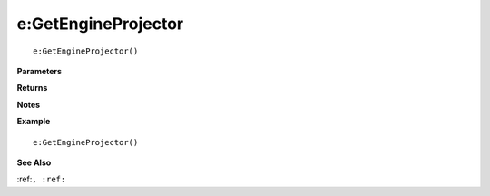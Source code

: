.. _e_GetEngineProjector:

===================================
e\:GetEngineProjector 
===================================

.. description
    
::

   e:GetEngineProjector()


**Parameters**



**Returns**



**Notes**



**Example**

::

   e:GetEngineProjector()

**See Also**

:ref:``, :ref:`` 

